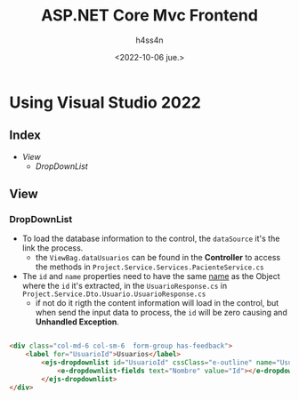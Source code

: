 #+title:    ASP.NET Core Mvc Frontend
#+author:   h4ss4n
#+date:     <2022-10-06 jue.>

* Using Visual Studio 2022

** Index

- [[View]]
  + [[DropDownList]]

** View

*** DropDownList

- To load the database information to the control, the ~dataSource~ it's the link the process.
  + the ~ViewBag.dataUsuarios~ can be found in the *Controller* to access the methods in =Project.Service.Services.PacienteService.cs=
- The ~id~ and ~name~ properties need to have the same _name_ as the Object where the ~id~ it's extracted, in the ~UsuarioResponse.cs~ in =Project.Service.Dto.Usuario.UsuarioResponse.cs=
  + if not do it rigth the content information will load in the control, but when send the input data to process, the ~id~ will be zero causing and *Unhandled Exception*.

#+begin_src html

    <div class="col-md-6 col-sm-6  form-group has-feedback">
        <label for="UsuarioId">Usuarios</label>
            <ejs-dropdownlist id="UsuarioId" cssClass="e-outline" name="UsuarioId" dataSource="@ViewBag.dataUsuarios">
                <e-dropdownlist-fields text="Nombre" value="Id"></e-dropdownlist-fields>
            </ejs-dropdownlist>
    </div>

#+end_src
